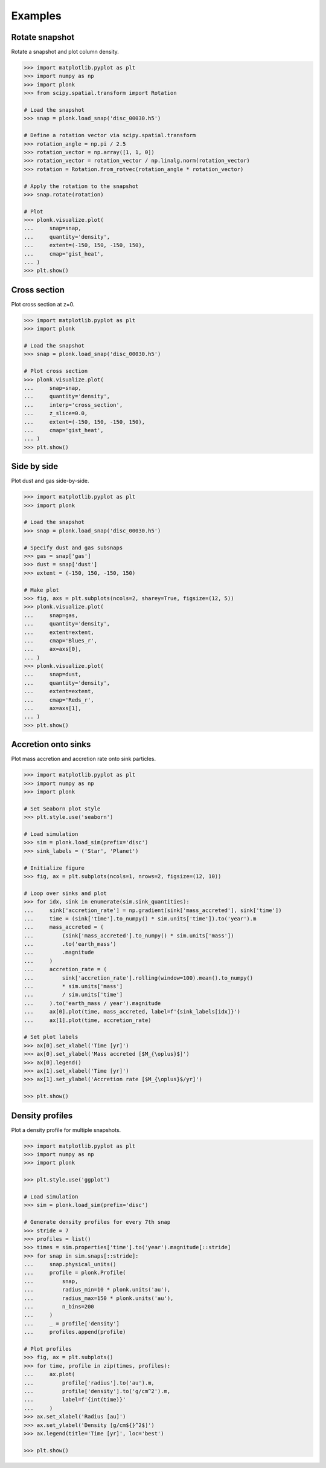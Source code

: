 ========
Examples
========

---------------
Rotate snapshot
---------------

Rotate a snapshot and plot column density.

.. code-block:: pycon

    >>> import matplotlib.pyplot as plt
    >>> import numpy as np
    >>> import plonk
    >>> from scipy.spatial.transform import Rotation

    # Load the snapshot
    >>> snap = plonk.load_snap('disc_00030.h5')

    # Define a rotation vector via scipy.spatial.transform
    >>> rotation_angle = np.pi / 2.5
    >>> rotation_vector = np.array([1, 1, 0])
    >>> rotation_vector = rotation_vector / np.linalg.norm(rotation_vector)
    >>> rotation = Rotation.from_rotvec(rotation_angle * rotation_vector)

    # Apply the rotation to the snapshot
    >>> snap.rotate(rotation)

    # Plot
    >>> plonk.visualize.plot(
    ...     snap=snap,
    ...     quantity='density',
    ...     extent=(-150, 150, -150, 150),
    ...     cmap='gist_heat',
    ... )
    >>> plt.show()

.. figure:: _static/rotate.png

-------------
Cross section
-------------

Plot cross section at z=0.

.. code-block:: pycon

    >>> import matplotlib.pyplot as plt
    >>> import plonk

    # Load the snapshot
    >>> snap = plonk.load_snap('disc_00030.h5')

    # Plot cross section
    >>> plonk.visualize.plot(
    ...     snap=snap,
    ...     quantity='density',
    ...     interp='cross_section',
    ...     z_slice=0.0,
    ...     extent=(-150, 150, -150, 150),
    ...     cmap='gist_heat',
    ... )
    >>> plt.show()

.. figure:: _static/cross_section.png

------------
Side by side
------------

Plot dust and gas side-by-side.

.. code-block:: pycon

    >>> import matplotlib.pyplot as plt
    >>> import plonk

    # Load the snapshot
    >>> snap = plonk.load_snap('disc_00030.h5')

    # Specify dust and gas subsnaps
    >>> gas = snap['gas']
    >>> dust = snap['dust']
    >>> extent = (-150, 150, -150, 150)

    # Make plot
    >>> fig, axs = plt.subplots(ncols=2, sharey=True, figsize=(12, 5))
    >>> plonk.visualize.plot(
    ...     snap=gas,
    ...     quantity='density',
    ...     extent=extent,
    ...     cmap='Blues_r',
    ...     ax=axs[0],
    ... )
    >>> plonk.visualize.plot(
    ...     snap=dust,
    ...     quantity='density',
    ...     extent=extent,
    ...     cmap='Reds_r',
    ...     ax=axs[1],
    ... )
    >>> plt.show()

.. figure:: _static/dust_and_gas.png

--------------------
Accretion onto sinks
--------------------

Plot mass accretion and accretion rate onto sink particles.

.. code-block:: pycon

    >>> import matplotlib.pyplot as plt
    >>> import numpy as np
    >>> import plonk

    # Set Seaborn plot style
    >>> plt.style.use('seaborn')

    # Load simulation
    >>> sim = plonk.load_sim(prefix='disc')
    >>> sink_labels = ('Star', 'Planet')

    # Initialize figure
    >>> fig, ax = plt.subplots(ncols=1, nrows=2, figsize=(12, 10))

    # Loop over sinks and plot
    >>> for idx, sink in enumerate(sim.sink_quantities):
    ...     sink['accretion_rate'] = np.gradient(sink['mass_accreted'], sink['time'])
    ...     time = (sink['time'].to_numpy() * sim.units['time']).to('year').m
    ...     mass_accreted = (
    ...         (sink['mass_accreted'].to_numpy() * sim.units['mass'])
    ...         .to('earth_mass')
    ...         .magnitude
    ...     )
    ...     accretion_rate = (
    ...         sink['accretion_rate'].rolling(window=100).mean().to_numpy()
    ...         * sim.units['mass']
    ...         / sim.units['time']
    ...     ).to('earth_mass / year').magnitude
    ...     ax[0].plot(time, mass_accreted, label=f'{sink_labels[idx]}')
    ...     ax[1].plot(time, accretion_rate)

    # Set plot labels
    >>> ax[0].set_xlabel('Time [yr]')
    >>> ax[0].set_ylabel('Mass accreted [$M_{\oplus}$]')
    >>> ax[0].legend()
    >>> ax[1].set_xlabel('Time [yr]')
    >>> ax[1].set_ylabel('Accretion rate [$M_{\oplus}$/yr]')

    >>> plt.show()


.. figure:: _static/accretion.png

----------------
Density profiles
----------------

Plot a density profile for multiple snapshots.

.. code-block:: pycon

    >>> import matplotlib.pyplot as plt
    >>> import numpy as np
    >>> import plonk

    >>> plt.style.use('ggplot')

    # Load simulation
    >>> sim = plonk.load_sim(prefix='disc')

    # Generate density profiles for every 7th snap
    >>> stride = 7
    >>> profiles = list()
    >>> times = sim.properties['time'].to('year').magnitude[::stride]
    >>> for snap in sim.snaps[::stride]:
    ...     snap.physical_units()
    ...     profile = plonk.Profile(
    ...         snap,
    ...         radius_min=10 * plonk.units('au'),
    ...         radius_max=150 * plonk.units('au'),
    ...         n_bins=200
    ...     )
    ...     _ = profile['density']
    ...     profiles.append(profile)

    # Plot profiles
    >>> fig, ax = plt.subplots()
    >>> for time, profile in zip(times, profiles):
    ...     ax.plot(
    ...         profile['radius'].to('au').m,
    ...         profile['density'].to('g/cm^2').m,
    ...         label=f'{int(time)}'
    ...     )
    >>> ax.set_xlabel('Radius [au]')
    >>> ax.set_ylabel('Density [g/cm${}^2$]')
    >>> ax.legend(title='Time [yr]', loc='best')

    >>> plt.show()

.. figure:: _static/density_profile.png
